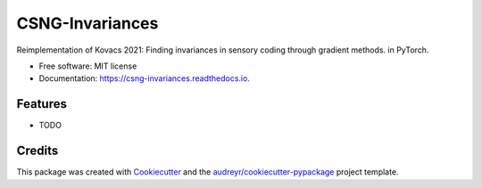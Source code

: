 ================
CSNG-Invariances
================


.. image:: https://img.shields.io/pypi/v/csng_invariances.svg
        :target: https://pypi.python.org/pypi/csng_invariances

.. image:: https://img.shields.io/travis/leeeeon4/csng_invariances.svg
        :target: https://travis-ci.com/leeeeon4/csng_invariances

.. image:: https://readthedocs.org/projects/csng-invariances/badge/?version=latest
        :target: https://csng-invariances.readthedocs.io/en/latest/?version=latest
        :alt: Documentation Status




Reimplementation of Kovacs 2021: Finding invariances in sensory coding through gradient methods. in PyTorch.


* Free software: MIT license
* Documentation: https://csng-invariances.readthedocs.io.


Features
--------

* TODO

Credits
-------

This package was created with Cookiecutter_ and the `audreyr/cookiecutter-pypackage`_ project template.

.. _Cookiecutter: https://github.com/audreyr/cookiecutter
.. _`audreyr/cookiecutter-pypackage`: https://github.com/audreyr/cookiecutter-pypackage
